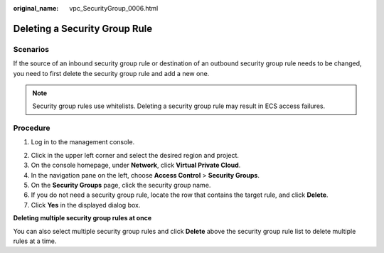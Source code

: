 :original_name: vpc_SecurityGroup_0006.html

.. _vpc_SecurityGroup_0006:

Deleting a Security Group Rule
==============================

Scenarios
---------

If the source of an inbound security group rule or destination of an outbound security group rule needs to be changed, you need to first delete the security group rule and add a new one.

.. note::

   Security group rules use whitelists. Deleting a security group rule may result in ECS access failures.

Procedure
---------

#. Log in to the management console.

2. Click |image1| in the upper left corner and select the desired region and project.
3. On the console homepage, under **Network**, click **Virtual Private Cloud**.
4. In the navigation pane on the left, choose **Access Control** > **Security Groups**.
5. On the **Security Groups** page, click the security group name.
6. If you do not need a security group rule, locate the row that contains the target rule, and click **Delete**.
7. Click **Yes** in the displayed dialog box.

**Deleting multiple security group rules at once**

You can also select multiple security group rules and click **Delete** above the security group rule list to delete multiple rules at a time.

.. |image1| image:: /_static/images/en-us_image_0141273034.png
